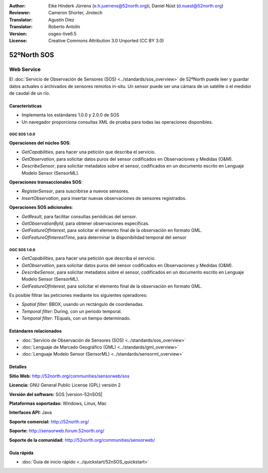 ﻿:Author: Eike Hinderk Jürrens (e.h.juerrens@52north.org)i, Daniel Nüst (d.nuest@52north.org) 
:Reviewer: Cameron Shorter, Jirotech
:Translator: Agustín Díez
:Translator: Roberto Antolín
:Version: osgeo-live6.5
:License: Creative Commons Attribution 3.0 Unported (CC BY 3.0)

.. image:: /images/project_logos/logo_52North_160.png
  :alt: project logo
  :align: right
  :target: http://52north.org/sos


52ºNorth SOS
================================================================================

Web Service
~~~~~~~~~~~~~~~~~~~~~~~~~~~~~~~~~~~~~~~~~~~~~~~~~~~~~~~~~~~~~~~~~~~~~~~~~~~~~~~~

El :doc:`Servicio de Observación de Sensores (SOS) <../standards/sos_overview>` 
de 52ºNorth puede leer y guardar datos actuales o archivados de sensores remotos in-situ. Un sensor puede ser una cámara de un satélite o el medidor de caudal de un río.
 
.. image:: /images/screenshots/1024x768/52n_sos_overview.png
  :scale: 100 %
  :alt: Pantallazos de un cliente de pruebas
  :align: right

Características
--------------------------------------------------------------------------------

* Implementa los estándares 1.0.0 y 2.0.0 de SOS 

* Un navegador proporciona consultas XML de prueba para todas las operaciones disponibles.

OGC SOS 1.0.0
^^^^^^^^^^^^^^^^^^^^^^^^^^^^^^^^^^^^^^^^^^^^^^^^^^^^^^^^^^^^^^^^^^^^^^^^^^^^^^^^

**Operaciones del núcleo SOS**:

* `GetCapabilities`, para hacer una petición que describa el servicio.
* `GetObservation`, para solicitar datos puros del sensor codificados en Observaciones y Medidas (O&M).
* `DescribeSensor`, para solicitar metadatos sobre el sensor, codificados en un documento escrito en Lenguaje Modelo Sensor (SensorML).

**Operaciones transaccionales SOS**:

* `RegisterSensor`, para suscribirse a nuevos sensores.
* `InsertObservation`, para insertar nuevas observaciones de sensores registrados.

**Operaciones SOS adicionales**:

* `GetResult`, para facilitar consultas periódicas del sensor.
* `GetObservationById`, para obtener observaciones específicas.
* `GetFeatureOfInterest`, para solicitar el elemento final de la observación en formato GML.
* `GetFeatureOfInterestTime`, para determinar la disponibilidad temporal del sensor

OGC SOS 1.0.0
^^^^^^^^^^^^^^^^^^^^^^^^^^^^^^^^^^^^^^^^^^^^^^^^^^^^^^^^^^^^^^^^^^^^^^^^^^^^^^^^

* `GetCapabilities`, para hacer una petición que describa el servicio.
* `GetObservation`, para solicitar datos puros del sensor codificados en Observaciones y Medidas (O&M).
* `DescribeSensor`, para solicitar metadatos sobre el sensor, codificados en un documento escrito en Lenguaje Modelo Sensor (SensorML).
* `GetFeatureOfInterest`, para solicitar el elemento final de la observación en formato GML.

Es posible filtrar las peticiones mediante los siguientes operadores:

* `Spatial filter`: BBOX, usando un rectángulo de coordenadas.
* `Temporal filter`: During, con un periodo temporal.
* `Temporal filter`: TEquals, con un tiempo determinado.

Estándares relacionados
--------------------------------------------------------------------------------

* :doc:`Servicio de Observación de Sensores (SOS) <../standards/sos_overview>`
* :doc:`Lenguaje de Marcado Geográfico (GML) <../standards/gml_overview>`
* :doc:`Lenguaje Modelo Sensor (SensorML) <../standards/sensorml_overview>`

Detalles
--------------------------------------------------------------------------------

**Sitio Web:** http://52north.org/communities/sensorweb/sos

**Licencia:** GNU General Public License (GPL) versión 2

**Versión del software:** SOS |version-52nSOS|

**Plataformas soportadas:** Windows, Linux, Mac

**Interfaces API:** Java

**Soporte comercial:** http://52north.org/

**Soporte:** http://sensorweb.forum.52north.org/

**Soporte de la comunidad:** http://52north.org/communities/sensorweb/

Guía rápida
--------------------------------------------------------------------------------

* :doc:`Guía de inicio rápido <../quickstart/52nSOS_quickstart>`
